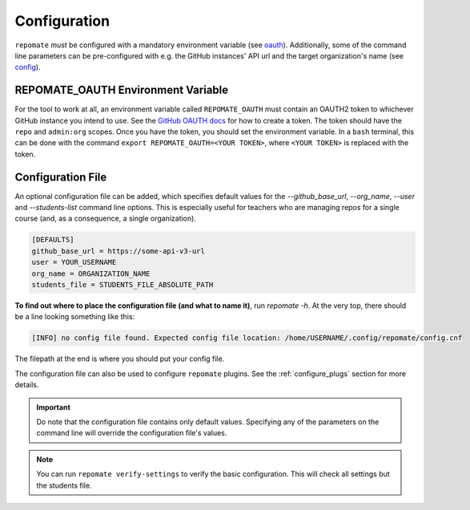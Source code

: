 .. _configuration:

Configuration
*************
``repomate`` *must* be configured with a mandatory environment variable (see
oauth_). Additionally, some of the command line parameters can be
pre-configured with e.g. the GitHub instances' API url and the target
organization's name (see `config`_).

.. _oauth:

REPOMATE_OAUTH Environment Variable
===================================
For the tool to work at all, an environment variable called ``REPOMATE_OAUTH``
must contain an OAUTH2 token to whichever GitHub instance you intend to use.
See the `GitHub OAUTH docs`_ for how to create a token. The token should
have the ``repo`` and ``admin:org`` scopes. Once you have the token, you should
set the environment variable. In a ``bash`` terminal, this can be done with the
command ``export REPOMATE_OAUTH=<YOUR TOKEN>``, where ``<YOUR TOKEN>`` is
replaced with the token.

.. _config:

Configuration File
==================
An optional configuration file can be added, which specifies default values for
the `--github_base_url`, `--org_name`, `--user` and `--students-list` command
line options. This is especially useful for teachers who are managing repos for
a single course (and, as a consequence, a single organization).

.. code-block:: bash

    [DEFAULTS]
    github_base_url = https://some-api-v3-url
    user = YOUR_USERNAME
    org_name = ORGANIZATION_NAME
    students_file = STUDENTS_FILE_ABSOLUTE_PATH

**To find out where to place the configuration file (and what to name it)**,
run `repomate -h`. At the very top, there should be a line looking something
like this:

.. code-block:: bash

    [INFO] no config file found. Expected config file location: /home/USERNAME/.config/repomate/config.cnf

The filepath at the end is where you should put your config file.

The configuration file can also be used to configure ``repomate`` plugins. See
the :ref:`configure_plugs` section for more details.

.. important::

    Do note that the configuration file contains only default values. Specifying
    any of the parameters on the command line will override the configuration
    file's values.

.. note::

    You can run ``repomate verify-settings`` to verify the basic configuration.
    This will check all settings but the students file.

.. _`GitHub OAUTH docs`: https://help.github.com/articles/creating-a-personal-access-token-for-the-command-line/

